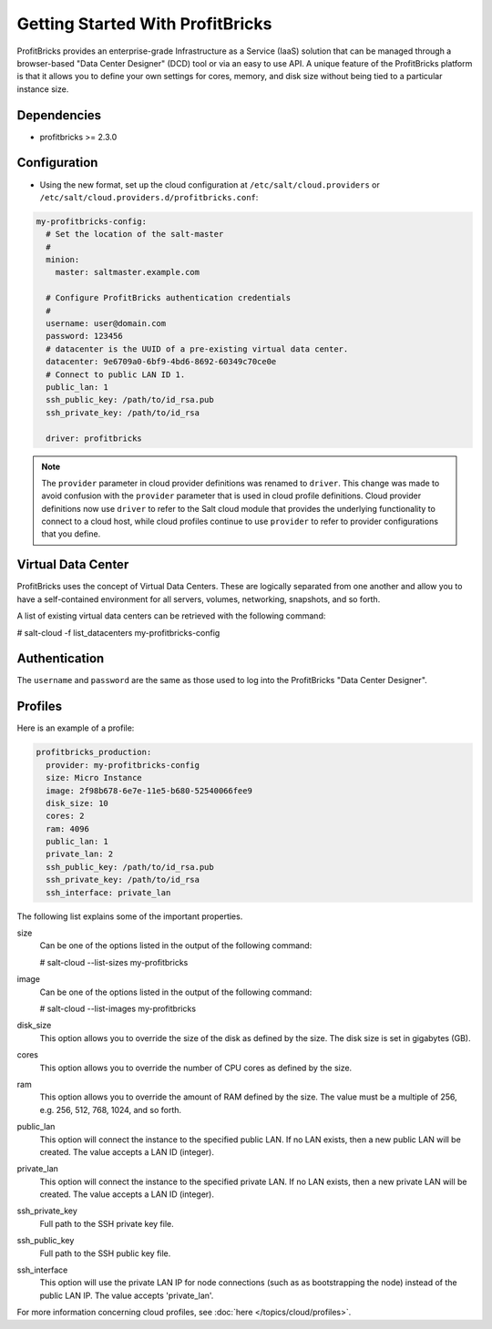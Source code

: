 ==============================
Getting Started With ProfitBricks
==============================

ProfitBricks provides an enterprise-grade Infrastructure as a Service (IaaS)
solution that can be managed through a browser-based "Data Center Designer"
(DCD) tool or via an easy to use API. A unique feature of the ProfitBricks
platform is that it allows you to define your own settings for cores, memory,
and disk size without being tied to a particular instance size.


Dependencies
============
* profitbricks >= 2.3.0


Configuration
=============
* Using the new format, set up the cloud configuration at
  ``/etc/salt/cloud.providers`` or
  ``/etc/salt/cloud.providers.d/profitbricks.conf``:

.. code-block:: yaml

    my-profitbricks-config:
      # Set the location of the salt-master
      #
      minion:
        master: saltmaster.example.com

      # Configure ProfitBricks authentication credentials
      #
      username: user@domain.com
      password: 123456
      # datacenter is the UUID of a pre-existing virtual data center.
      datacenter: 9e6709a0-6bf9-4bd6-8692-60349c70ce0e
      # Connect to public LAN ID 1.
      public_lan: 1
      ssh_public_key: /path/to/id_rsa.pub
      ssh_private_key: /path/to/id_rsa

      driver: profitbricks


.. note::
    .. versionchanged:: 2015.8.0

    The ``provider`` parameter in cloud provider definitions was renamed to ``driver``. This
    change was made to avoid confusion with the ``provider`` parameter that is used in cloud profile
    definitions. Cloud provider definitions now use ``driver`` to refer to the Salt cloud module that
    provides the underlying functionality to connect to a cloud host, while cloud profiles continue
    to use ``provider`` to refer to provider configurations that you define.


Virtual Data Center
==============

ProfitBricks uses the concept of Virtual Data Centers. These are logically
separated from one another and allow you to have a self-contained environment
for all servers, volumes, networking, snapshots, and so forth.

A list of existing virtual data centers can be retrieved with the following command:

# salt-cloud -f list_datacenters my-profitbricks-config


Authentication
==============

The ``username`` and ``password`` are the same as those used to log into the
ProfitBricks "Data Center Designer".


Profiles
========

Here is an example of a profile:

.. code-block:: yaml

    profitbricks_production:
      provider: my-profitbricks-config
      size: Micro Instance
      image: 2f98b678-6e7e-11e5-b680-52540066fee9
      disk_size: 10
      cores: 2
      ram: 4096
      public_lan: 1
      private_lan: 2
      ssh_public_key: /path/to/id_rsa.pub
      ssh_private_key: /path/to/id_rsa
      ssh_interface: private_lan

The following list explains some of the important properties.

size
    Can be one of the options listed in the output of the following command:

    # salt-cloud --list-sizes my-profitbricks

image
    Can be one of the options listed in the output of the following command:

    # salt-cloud --list-images my-profitbricks

disk_size
    This option allows you to override the size of the disk as defined by the
    size. The disk size is set in gigabytes (GB).

cores
    This option allows you to override the number of CPU cores as defined by
    the size.

ram
    This option allows you to override the amount of RAM defined by the size.
    The value must be a multiple of 256, e.g. 256, 512, 768, 1024, and so
    forth.

public_lan
    This option will connect the instance to the specified public LAN. If no
    LAN exists, then a new public LAN will be created. The value accepts a LAN
    ID (integer).
    
private_lan
    This option will connect the instance to the specified private LAN. If no
    LAN exists, then a new private LAN will be created. The value accepts a LAN
    ID (integer).

ssh_private_key
    Full path to the SSH private key file.

ssh_public_key
    Full path to the SSH public key file.

ssh_interface
    This option will use the private LAN IP for node connections (such as
    as bootstrapping the node) instead of the public LAN IP. The value accepts
    'private_lan'.

For more information concerning cloud profiles, see :doc:`here
</topics/cloud/profiles>`.
